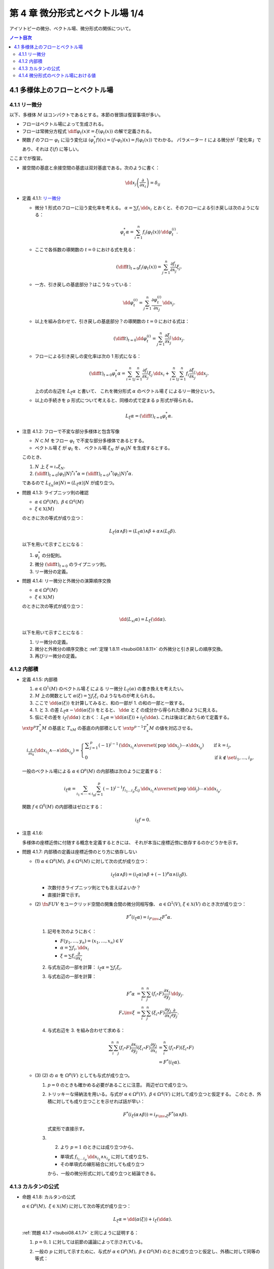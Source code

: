 ======================================================================
第 4 章 微分形式とベクトル場 1/4
======================================================================

アイソトピーの微分、ベクトル場、微分形式の関係について。

.. contents:: ノート目次

4.1 多様体上のフローとベクトル場
======================================================================

4.1.1 リー微分
----------------------------------------------------------------------
以下、多様体 :math:`M` はコンパクトであるとする。本節の冒頭は復習事項が多い。

* フローはベクトル場によって生成される。
* フローは常微分方程式 :math:`\displaystyle \diff{\varphi_t(x)}{t} = \xi(\varphi_t(x))` の解で定義される。
* 関数 :math:`f` のフロー :math:`\varphi_t` に沿う変化は :math:`(\varphi_t^* f)(x) = (f \circ \varphi_t)(x) = f(\varphi_t(x))` でわかる。
  パラメーター :math:`t` による微分が「変化率」であり、それは :math:`\xi(f)` に等しい。

ここまでが復習。

* 接空間の基底と余接空間の基底は双対基底である。次のように書く：

  .. math::

     \dd x_j\left(\dfrac{\partial}{\partial x_i}\right) = \delta_{ij}

.. _tsuboi08.4.1.1:

* 定義 4.1.1: `リー微分 <http://mathworld.wolfram.com/LieDerivative.html>`__

  * 微分 1 形式のフローに沿う変化率を考える。
    :math:`\alpha = \sum f_i\,\dd x_i` とおくと、そのフローによる引き戻しは次のようになる：

    .. math::

       \varphi_t^*\alpha = \sum_{i = 1}^n f_i(\varphi_t(x))\,\dd \varphi_t^{(i)}.

  * ここで各係数の導関数の :math:`t = 0` における式を見る：

    .. math::

       \left(\diff{}{t}\right)_{t = 0} f_i(\varphi_t(x)) = \sum_{j = 1}^n \dfrac{\partial f_i}{\partial x_j}\xi_j.

  * 一方、引き戻しの基底部分？はこうなっている：

    .. math::

       \dd \varphi_t^{(i)} = \sum_{j = 1}^n \dfrac{\partial \varphi_t^{(i)}}{\partial x_j}\,\dd x_j.

  * 以上を組み合わせて、引き戻しの基底部分？の導関数の :math:`t = 0` における式は：

    .. math::

       \left(\diff{}{t}\right)_{t = 0} \dd \varphi_t^{(i)} = \sum_{j = 1}^n \dfrac{\partial \xi_i}{\partial x_j}\,\dd x_j.

  * フローによる引き戻しの変化率は次の 1 形式になる：

    .. math::

       \left(\diff{}{t}\right)_{t = 0} \varphi_t^*\alpha
       = \sum_{i = 1}^n\sum_{j = 1}^n \dfrac{\partial f_i}{\partial x_j}\xi_j\,\dd x_i
       + \sum_{i = 1}^n\sum_{j = 1}^n f_i \dfrac{\partial \xi_i}{\partial x_j}\,\dd x_j.

    上の式の左辺を :math:`L_\xi \alpha` と書いて、
    これを微分形式 :math:`\alpha` のベクトル場 :math:`\xi` によるリー微分という。

  * 以上の手続きを p 形式について考えると、同様の式で定まる p 形式が得られる。

    .. math::

       L_\xi \alpha = \left(\diff{}{t}\right)_{t = 0} \varphi_t^*\alpha.

.. _tsuboi08.4.1.2:

* 注意 4.1.2: フローで不変な部分多様体と包含写像

  * :math:`N \subset M` をフロー :math:`\varphi_t` で不変な部分多様体であるとする。
  * ベクトル場 :math:`\xi` が :math:`\varphi_t` を、
    ベクトル場 :math:`\xi_N` が :math:`\varphi_t|N` を生成するとする。

  このとき、

  1. :math:`N` 上 :math:`\xi = \iota_* \xi_N.`
  2. :math:`\displaystyle \left(\diff{}{t}\right)_{t = 0} (\varphi_t|N)^* \iota^* \alpha = \left(\diff{}{t}\right)_{t = 0} \iota^* (\varphi_t|N)^* \alpha.`

  であるので :math:`L_{\xi_N}(\alpha|N) = (L_\xi\alpha)|N` が成り立つ。

.. _tsuboi08.4.1.3:

* 問題 4.1.3: ライプニッツ則の確認

  * :math:`\alpha \in \Omega^p(M),\ \beta \in \Omega^q(M)`
  * :math:`\xi \in \mathfrak X(M)`

  のときに次の等式が成り立つ：

  .. math::

     L_\xi(\alpha \wedge \beta) = (L_\xi\alpha) \wedge \beta + \alpha \wedge (L_\xi\beta).

  以下を用いて示すことになる：

  1. :math:`\varphi_t^*` の分配則。
  2. 微分 :math:`\displaystyle \left(\diff{}{t}\right)_{t = 0}` のライプニッツ則。
  3. リー微分の定義。

.. _tsuboi08.4.1.4:

* 問題 4.1.4: リー微分と外微分の演算順序交換

  * :math:`\alpha \in \Omega^p(M)`
  * :math:`\xi \in \mathfrak X(M)`

  のときに次の等式が成り立つ：

  .. math::

     \dd(L_xi\alpha) = L_\xi(\dd \alpha).

  以下を用いて示すことになる：

  1. リー微分の定義。
  2. 微分と外微分の順序交換と :ref:`定理 1.8.11 <tsuboi08.1.8.11>` の外微分と引き戻しの順序交換。
  3. 再びリー微分の定義。

4.1.2 内部積
----------------------------------------------------------------------
.. _tsuboi08.4.1.5:

* 定義 4.1.5: 内部積

  1. :math:`\alpha \in \Omega^1(M)` のベクトル場 :math:`\xi` による
     リー微分 :math:`L_\xi(\alpha)` の書き換えを考えたい。
  2. :math:`M` 上の関数として :math:`\alpha(\xi) = \sum f_i\xi_i` のようなものが考えられる。
  3. ここで :math:`\dd(\alpha(\xi))` を計算してみると、和の一部が 1. の和の一部と一致する。
  4. 1. と 3. の差 :math:`L_\xi\alpha - \dd(\alpha(\xi))` をとると、
     :math:`\dd \alpha` と :math:`\xi` の成分から得られた積のように見える。
  5. 仮にその差を :math:`i_\xi(\dd\alpha)` とおく：
     :math:`L_\xi\alpha = \dd(\alpha(\xi)) + i_\xi(\dd\alpha).`
     これは後ほどあたらめて定義する。

  :math:`\extp^p T_x^*M` の基底と :math:`T_xM` の基底の内部積として
  :math:`\extp^{p - 1} T_x^*M` の値を対応させる。

  .. math::

     \begin{align*}
     i_{\frac{\partial}{\partial x_k}}(\dd x_{i_1} \wedge \dotsb \wedge \dd x_{i_p}) =
     \begin{cases}
     \displaystyle \sum_{j = 1}^p (-1)^{j - 1}\,
        (\dd x_{i_1} \wedge \overset{(\text{pop }\dd x_{i_j})}{\dotsb} \wedge \dd x_{i_p})
        & \quad \text{if }k = i_j,\\
     0  & \quad \text{if }k \notin \set{i_1, \dotsc, i_p}.
     \end{cases}
     \end{align*}

  一般のベクトル場による :math:`\alpha \in \Omega^p(M)` の内部積は次のように定義する：

  .. math::

     i_\xi\alpha = \sum_{i_1 < \dotsb < i_p}\sum_{j = 1}^p (-1)^{j - 1}
       f_{i_1 \dots i_p}\xi_{ij}
       \,\dd x_{i_1} \wedge \overset{(\text{pop }\dd i_j)}{\dotsb} \wedge \dd x_{i_p}.

  関数 :math:`f \in \Omega^0(M)` の内部積はゼロとする：

  .. math::

     i_\xi f = 0.

.. _tsuboi08.4.1.6:

* 注意 4.1.6:

  多様体の座標近傍に付随する概念を定義するときには、
  それが本当に座標近傍に依存するのかどうかを示す。

.. _tsuboi08.4.1.7:

* 問題 4.1.7: 内部積の定義は座標近傍のとり方に依存しない

  * \(1) :math:`\alpha \in \Omega^p(M),\ \beta \in \Omega^q(M)` に対して次の式が成り立つ：

    .. math::

       i_\xi(\alpha \wedge \beta) = (i_\xi\alpha) \wedge \beta + (-1)^p\alpha \wedge (i_\xi\beta).

    * 次数付きライプニッツ則とでも言えばよいか？
    * 直接計算で示す。

  * \(2) :math:`\fn{F}{U}V` をユークリッド空間の開集合間の微分同相写像、
    :math:`\alpha \in \Omega^1(V)`, :math:`\xi \in \mathfrak{X}(V)` のとき次が成り立つ：

    .. math::

       F^*(i_\xi\alpha) = i_{{{F\inv}_*}\xi}F^*\alpha.

    1. 記号を次のようにおく：

       * :math:`F(y_1, \dotsc, y_n) = (x_1, \dotsc, x_n) \in V`
       * :math:`\alpha = \sum f_i,\dd x_i`
       * :math:`\xi = \sum \xi_i \dfrac{\partial}{\partial x_i}`

    2. 与式左辺の一部を計算：
       :math:`i_\xi\alpha = \sum f_i\xi_i.`

    3. 与式右辺の一部を計算：

       .. math::

          \begin{align*}
          F^*\alpha &= \sum_i^n \sum_j^n (f_i \circ F)\dfrac{\partial x_i}{\partial y_j}\,\dd y_j.\\
          F_*\inv \xi &= \sum_i^n \sum_j^n (\xi_i \circ F)\dfrac{\partial y_j}{\partial x_i}\dfrac{\partial}{\partial y_j}.
          \end{align*}

    4. 与式右辺を 3. を組み合わせて求める：

       .. math::

          \begin{align*}
          \sum_i^n \sum_j^n(f_i \circ F)\dfrac{\partial x_i}{\partial y_j}(\xi_i \circ F)\dfrac{\partial y_j}{\partial x_i}
          &= \sum_i^n(f_i \circ F)(\xi_i \circ F)\\
          &= F^*(i_\xi\alpha).
          \end{align*}

  * \(3) (2) の :math:`\alpha` を :math:`\Omega^p(V)` としても与式が成り立つ。

    1. :math:`p = 0` のときも確かめる必要があることに注意。
       両辺ゼロで成り立つ。

    2. トリッキーな帰納法を用いる。与式が
       :math:`\alpha \in \Omega^p(V),\ \beta \in \Omega^q(V)` に対して成り立つと仮定する。
       このとき、外積に対しても成り立つことを示せれば話が早い：

       .. math::

          F^*(i_\xi(\alpha \wedge \beta)) = i_{{{F\inv}_*}\xi}F^*(\alpha \wedge \beta).

       式変形で直接示す。

    3. (2) より :math:`p = 1` のときには成り立つから、

       * 単項式 :math:`f_{i_1 \dots i_p}\,\dd x_{i_1} \wedge x_{i_p}` に対して成り立ち、
       * その単項式の線形結合に対しても成り立つ

       から、一般の微分形式に対して成り立つと結論できる。

4.1.3 カルタンの公式
----------------------------------------------------------------------
.. _tsuboi08.4.1.8:

* 命題 4.1.8: カルタンの公式

  :math:`\alpha \in \Omega^p(M),\ \xi \in \mathfrak{X}(M)` に対して次の等式が成り立つ：

  .. math::

     L_\xi\alpha = \dd(\alpha(\xi)) + i_\xi(\dd\alpha).

  :ref:`問題 4.1.7 <tsuboi08.4.1.7>` と同じように証明する：

  1. :math:`p = 0, 1` に対しては前節の議論によって示されている。
  2. 一般の :math:`p` に対して示すために、与式が :math:`\alpha \in \Omega^p(M),\ \beta \in \Omega^q(M)`
     のときに成り立つと仮定し、外積に対して同等の等式：

     .. math::

        L_\xi(\alpha \wedge \beta)
        = \dd(i_\xi(\alpha \wedge \beta)) + i_\xi(\dd(\alpha \wedge \beta))`

     が示せれば、同じ論理で一般の場合に対して成り立つことになる。

..

* 復習だと思うが括弧積の成分表示：

  .. math::

     [\xi, \eta] = \sum_j^n\sum_i^n\left(
       \xi_i \dfrac{\partial \eta_j}{\partial x_i}
       - \eta_i \dfrac{\partial \xi_j}{\partial x_i}\right)
       \dfrac{\partial}{\partial x_j}.

.. _tsuboi08.4.1.9:

* 問題 4.1.9: リー微分と括弧積に関する等式 1 形式版

  * :math:`\alpha \in \Omega^1(M)`
  * :math:`\xi, \eta \in \in \mathfrak{X}(M)`

  ならば、次が成り立つ：

  .. math::

     L_\xi L_\eta \alpha - L_\eta L_\xi \alpha = L_{[\xi, \eta]}\alpha.

  証明は直接計算になる：

  1. :math:`\alpha = \sum f_i,\dd x_i` とおく。
  2. :math:`L_\xi\alpha` をそれで表す：

     .. math::

        L_\xi\alpha = \sum_i^n\sum_j^n\left(
          \dfrac{\partial f_i}{\partial x_j}\xi_j
          + f_j \dfrac{\partial \xi_j}{\partial x_i}\right)
          \,\dd x_i.

  3. :math:`L_\xi L_\eta \alpha` と :math:`L_\eta L_\xi \alpha` を直接計算する。
  4. 3. の差を計算すると、本書の解答例の式で言うところの奇数項が打ち消し合って
     次のようになる：

     .. math::

        \sum_i \sum_k \sum_j \left(
          \dfrac{\partial f_i}{\partial x_j}\left(
            \dfrac{\partial \eta_j}{\partial x_k}\xi_k
          - \dfrac{\partial \xi_j}{\partial x_k}\eta_k\right)
          + f_j \dfrac{\partial}{\partial x_i}\left(
            \dfrac{\partial \eta_j}{\partial x_k}\xi_k
          - \dfrac{\partial \xi_j}{\partial x_k}\eta_k\right)\right)
          \,\dd x_i.

     これは括弧積によるリー微分である。

.. _tsuboi08.4.1.10:

* 問題 4.1.10: リー微分と括弧積に関する等式 p 形式版

  :ref:`問題 4.1.9 <tsuboi08.4.1.9>` において :math:`\alpha \in \Omega^p(M)` と
  仮定を一般の次数に緩めても同じ等式が成り立つ。

  1. math:`p = 0` のとき成り立つことを示す。
     つまり関数 :math:`f \in \Omega^0(M)` で確認する：

     .. math::

        \begin{align*}
        L_\xi L_\eta f - L_\eta L_\xi f
        &= \xi(\eta(f)) - \eta(\xi(f))\\
        &= [\xi, \eta](f)\\
        &= L_{[\xi, \eta]}f.
        \end{align*}

  2. :math:`p = 1` のときは既に :ref:`問題 4.1.9 <tsuboi08.4.1.9>` において証明済みである。
  3. 与式が :math:`\alpha \in \Omega^p(M),\ \beta \in \Omega^q(M)`
     のときに成り立つと仮定し、
     :ref:`問題 4.1.7 <tsuboi08.4.1.7>` での証明技法を用いる。
     つまり、次の等式が成り立つことを示す：

     .. math::

        L_\xi L_\eta (\alpha \wedge \beta) - L_\eta L_\xi (\alpha \wedge \beta)
        = L_{[\xi, \eta]}(\alpha \wedge \beta).

.. _tsuboi08.4.1.11:

* 問題 4.1.11: 内部積とリー微分と括弧積

  * :math:`\alpha \in \Omega^p(M)`
  * :math:`\xi, \eta \in \in \mathfrak{X}(M)`

  ならば、次が成り立つ：

  .. math::

     i_\xi L_\eta \alpha - L_\eta i_\xi \alpha = i_{[\xi, \eta]}\alpha.

  1. :math:`p = 1` のときを示す。
     :math:`\alpha = \sum f_i,\dd x_i` に対して直接計算で示す。

  2. あとは :ref:`問題 4.1.7 <tsuboi08.4.1.7>` での証明技法を用いる。
     直接計算で次を示せば十分：

     .. math::

        (i_\xi L_\eta - L_\eta i_\xi)(\alpha \wedge \beta) = i_{[\xi, \eta]}(\alpha \wedge \beta).

.. _tsuboi08.4.1.12:

* 問題 4.1.12: カルタンの公式の応用？

  * \(1) :math:`\omega = \dd x_1 \wedge \dd x_2 \wedge \dd x_3 \in \Omega^3(\RR^3)` とする。
    :math:`\displaystyle \xi = \sum_{i, j = 1}^3 a_{ij}x_j \dfrac{\partial}{\partial x_i}` による
    リー微分 :math:`L_\xi\omega` がゼロとなる条件とは何か。

    ポイントは :math:`\dd \omega = 0` であるから、カルタンの公式が簡単になることを利用することだ。

    .. math::

       \begin{align*}
       L_\xi\omega
       &= \dd(i_\xi\omega) + i_\xi(\dd \omega)\\
       &= \dd(i_\xi\omega)\\
       &= \dd(\xi_1\,\dd x_2 \wedge \dd x_3 - \xi_2\,\dd x_1 \wedge \dd x_3 + \xi_3\,\dd x_1 \wedge \dd x_2)\\
       &= \sum_{i = 1}^3 \dfrac{\partial \xi_i}{\partial x_i}\omega\\
       &= \sum_{i = 1}^3 a_{ii}\omega.
       \end{align*}

    ただし :math:`\xi_1 = \sum_{j = 1}^3 a_{1j}x_j` などとした。

    よって求める条件は :math:`\sum a_{ii} = 0` となる。

  * \(2) :math:`\alpha = x_1\,\dd x_2 \wedge \dd x_3 - x_2\,\dd x_1 \wedge \dd x_3 + x_3\,\dd x_1 \wedge \dd x_2 \in \Omega^2(\RR^3)`
    についてはどうか。

    直接計算による方法と :math:`\dd \alpha = 3 \omega` を利用する方法がある。
    :math:`L_\xi\omega = 0 \iff L_\xi\alpha = 0` を示す。

    1. 直接計算により :math:`\dd \alpha = 3 \omega` がわかる。

    2. :math:`L_\xi\alpha = 0 \implies L_\xi\alpha = 0` を示す：

         :math:`\dd(L_\xi\alpha) = 0` に :ref:`問題 4.1.4 <tsuboi08.4.1.4>` の順序交換を適用して
         :math:`L_\xi(\dd\alpha) = 0`

         ここで 1. を利用すると :math:`L_\xi(\dd\alpha) = L_\xi(3\omega) = 3L_\xi\omega.`

         ゆえに :math:`L_\xi\alpha = 0 \implies L_\xi\alpha = 0` が成り立つ。

    3. :math:`L_\xi\omega = 0 \implies L_\xi\alpha = 0` を示す：

         まず :math:`\displaymode \eps = \sum_{i, j = 1}^3 \delta_{ij}x_j\dfrac{\partial}{\partial x_i}`
         とおくと次の等式が成り立つ：

         * :math:`[\eps, \xi] = 0`
         * :math:`i_\eps\alpha = 0`

         :ref:`問題 4.1.11 <tsuboi08.4.1.11>` により次の等式が成り立つ：

         .. math::

            i_\eps L_\xi \omega - L_\xi i_\eps \omega = i_{[\eps, \xi]}\omega.

         * :math:`[\eps, \xi] = 0` なので、右辺、結局両辺ともにゼロである。
         * 一方 :math:`L_\xi\omega = 0` であることから、
           左辺は :math:`-L_\xi i_\eps \omega = - L_\xi \alpha` に等しい。

       以上より :math:`L_\xi\omega = 0 \implies L_\xi\alpha = 0` が成り立つ。

    4. 主張の同値性が 2. と 3. により示された。
       従って、求める条件とは (1) のそれと同じである。

4.1.4 微分形式のベクトル場における値
----------------------------------------------------------------------
冒頭、外積代数 :math:`\extp^p T^*M` のベクトル束とは何？

.. _tsuboi08.4.1.13:

* 定義 4.1.13: 微分形式のベクトル場における値

  .. math::

     \alpha(\xi_1, \dotsc, \xi_p) = i_{\xi_p} \dots i_{\xi_1}\alpha.

  内部積で定義される値のようだ。

.. _tsuboi08.4.1.14:

* 注意 4.1.14: 上記の右辺を :math:`p!` で割った値を定義とする流儀もあるらしい。

.. _tsuboi08.4.1.15:

* 問題 4.1.15: 外積の微分形式のベクトル場における値

  :math:`\alpha \in \Omega^p(M),\ \beta \in \Omega^q(M)` のとき、
  外積のベクトル場における値は次のとおり：

  .. math::

     (\alpha \wedge \beta)(\xi_1, \dotsc, \xi_{p + q})
     = \sum_{j_1 < \dotsb < j_p\\k_1 < \dotsb < k_q}
     \operatorname{sgn}
     \begin{pmatrix}
     1 & \cdots & p & p + 1 & \cdots & p + q\\
     j_1 & \cdots & j_p & k_1 & \cdots & k_q
     \end{pmatrix}
     \alpha(\xi_{j_1}, \dotsc, \xi_{j_p})
     \beta (\xi_{k_1}, \dotsc, \xi_{k_q})

  1. :ref:`定義 4.1.13 <tsuboi08.4.1.13>` の右辺を
     :ref:`問題 4.1.7 <tsuboi08.4.1.7>` に基いて軽く計算すると、
     おおまかには次の形になる：

     .. math::

        i_{\xi_{p + q}} \dots i_{\xi_1}(\alpha \wedge \beta)
        = \sum (-1)^?
          (i_{\xi_{j_p}} \dots i_{\xi_{j_1}}\alpha)
          (i_{\xi_{k_q}} \dots i_{\xi_{k_1}}\beta).

  2. :math:`i_\xi i_\eta = -i_\eta i_\xi` なので
     :math:`i_{\xi_{k_q}} \dots i_{\xi_{k_1}} i_{\xi_{j_p}} \dots i_{\xi_{j_1}}(\alpha \wedge \beta)`
     における :math:`(i_{\xi_{j_p}} \dots i_{\xi_{j_1}}\alpha)(i_{\xi_{k_q}} \dots i_{\xi_{k_1}}\beta)`
     の :math:`\operatorname{sgn}` はプラス。

  3. よって 1. の左辺における 2. 最終式の符号は主張の置換の符号に等しい。

.. _tsuboi08.4.1.16:

* 問題 4.1.16: 外微分とリー微分の性質（あるいは定義）

  * \(1) :math:`\alpha \in \Omega^1(M)` に対して次の等式が成り立つ：

    .. math::

       (\dd \alpha)(\xi_1, \xi_2)
       = \xi_1(\alpha(\xi_2)) - \xi_2(\alpha(\xi_1)) - \alpha([\xi_1, \xi_2]).

    1. :ref:`問題 4.1.11 <tsuboi08.4.1.11>` の等式に
       カルタンの公式 :ref:`命題 4.1.8 <tsuboi08.4.1.8>` を適用する。

    2. :ref:`定義 4.1.13 <tsuboi08.4.1.13>` を用いて書き換えれば示される。

  * \(2) :math:`\alpha \in \Omega^p(M)` に対して次の等式が成り立つ：

    .. math::

       (\dd \alpha)(\xi_1, \dotsc, \xi_{p + 1})
       = \sum_{i = 1}^{p + 1} (-1)^{i - 1}\xi_i(\alpha(\xi_1, \overset{(\text{pop }i)}{\dotsc}, \xi_{p + 1}))
         + \sum_{i < j}(-1)^{i + j} \alpha([\xi_i, \xi_j], \xi_1,
           \overset{(\text{pop }i, j)}{\dotsc}, \xi_{p + 1}).

    これは難しい。
    :ref:`問題 4.1.11 <tsuboi08.4.1.11>` の拡張版と（ふつうの）帰納法による。

  * \(3) :math:`\alpha \in \Omega^p(M)` に対して次の等式が成り立つ：

    .. math::

       (L_\xi\alpha)(\xi_1, \dotsc, \xi_p)
       = \xi(\alpha(\xi_1, \dotsc, \xi_p))
         - \sum_{i = 1}^p \alpha(\xi_1, \dotsc, [\xi, \xi_i], \dotsc, \xi_p).

    左辺からひたすら計算する。

    .. math::

       \begin{align*}
       i_{\xi_p}\dots i_{\xi_1} L_\xi\alpha
       &= i_{\xi_p}\dots i_{\xi_2}i_{[\xi_1, \xi]}\alpha +
          i_{\xi_p}\dots i_{\xi_2}L_\xi i_{\xi_x}\alpha\\
       &= i_{\xi_p}\dots i_{[\xi_1, \xi]}\alpha +
          i_{\xi_p}\dots i_{\xi_3}i_{[\xi_2, \xi]} i_{\xi_1} \alpha +
          i_{\xi_p}\dots i_{\xi_3} L_\xi i_{\xi_2} i_{\xi_1} \alpha\\
       &= \cdots\\
       &= \sum_{i = 1}^n i_{\xi_p} \dots i_{[\xi_i, \xi]} \dots i_{xi_1} \alpha
         + L_\xi i_{\xi_p} \dots i_{xi_1} \alpha\\
       &= \xi(\alpha(\xi_1, \dotsc, \xi_p))
         - \sum_{i = 1}^p \alpha(\xi_1, \dotsc, [\xi, \xi_i], \dotsc, \xi_p).
       \end{align*}

    * 最後の等号で、直前の二項が入れ替わった。

  本によってはこちらが外微分・リー微分の定義として採用されているらしい。
